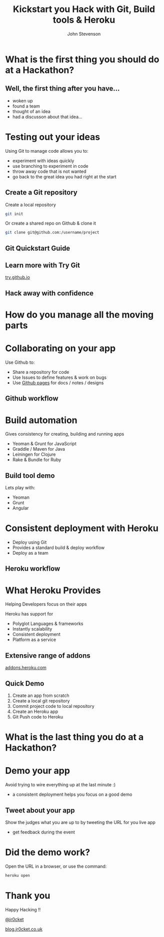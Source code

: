 #+Title: Kickstart you Hack with Git, Build tools & Heroku
#+Author: John Stevenson
#+Email: john@jr0cket.co.uk

#+OPTIONS: toc:nil num:nil
#+OPTIONS: reveal_width:1200
#+OPTIONS: reveal_height:800
#+REVEAL_MARGIN: 0.1
#+REVEAL_MIN_SCALE: 0.5
#+REVEAL_MAX_SCALE: 2.5
#+OPTIONS: reveal_center:nil 
#+OPTIONS: reveal_rolling_links:t reveal_keyboard:t reveal_overview:t 
#+REVEAL_TRANS: linear
#+REVEAL_THEME: jr0cket
#+REVEAL_HEAD_PREAMBLE: <meta name="description" content="Kickstart you Hack with Git, Built tools & Heroku">

* What is the first thing you should do at a Hackathon?

** Well, the first thing after you have...

 - woken up
 - found a team
 - thought of an idea
 - had a discusson about that idea...

* Testing out your ideas 
:PROPERTIES:
    :reveal_background: ./images/git-background.png
    :reveal_background_trans: slide
    :END:

Using Git to manage code allows you to:
#+ATTR_REVEAL: :frag roll-in
- experiment with ideas quickly
- use branching to experiment in code  
- throw away code that is not wanted
- go back to the great idea you had right at the start


** Create a Git repository
:PROPERTIES:
    :reveal_background: ./images/git-background.png
    :reveal_background_trans: slide
:END:

Create a local repository

#+BEGIN_SRC zsh 
  git init 
#+END_SRC


Or create a shared repo on Github & clone it

#+BEGIN_SRC zsh 
  git clone git@github.com:/username/project
#+END_SRC



** Git Quickstart Guide

[[./images/git-quickstart-guilde-v1.png]]

** Learn more with Try Git

[[http://try.github.io][try.github.io]]

[[./images/git-try-git-website.png]]

** Hack away with confidence

[[./images/hackathon-hands-coding-on-macs.jpg]]

* How do you manage all the moving parts
* Collaborating on your app
 :PROPERTIES:
    :reveal_background: ./images/github-background.png
    :reveal_background_trans: slide
    :END:

Use Github to:
 - Share a repository for code
 - Use Issues to define features & work on bugs
 - Use [[http://pages.github.com/][Github pages]] for docs / notes / designs


** Github workflow
 :PROPERTIES:
    :reveal_background: ./images/github-background.png
    :reveal_background_trans: slide
    :END:

[[./images/git-and-github-workflow.png]]

* Build automation
:PROPERTIES:
    :reveal_background: ./images/build-tools-background.png
    :reveal_background_trans: slide
    :END:

Gives consistency for creating, building and running apps

 - Yeoman & Grunt for JavaScript
 - Graddle / Maven for Java
 - Leiningen for Clojure
 - Rake & Bundle for Ruby 
 
 
** Build tool demo

Lets play with:
 - Yeoman
 - Grunt
 - Angular

* Consistent deployment with Heroku 
 :PROPERTIES:
    :reveal_background: ./images/heroku-background.png
    :reveal_background_trans: slide
    :END:

 - Deploy using Git
 - Provides a standard build & deploy workflow
 - Deploy as a team

** Heroku workflow 
 :PROPERTIES:
    :reveal_background: ./images/heroku-background.png
    :reveal_background_trans: slide
    :END:

[[./images/heroku-developer-team-workflow-overview.png]]

* What Heroku Provides
 :PROPERTIES:
    :reveal_background: ./images/heroku-background.png
    :reveal_background_trans: slide
    :END:

#+ATTR_REVEAL: :frag highlight-red
Helping Developers focus on their apps

Heroku has support for 
 - Polyglot Languages & frameworks
 - Instantly scalability
 - Consistent deployment
 - Platform as a service


** Extensive range of addons
 :PROPERTIES:
    :reveal_background: ./images/heroku-background.png
    :reveal_background_trans: slide
    :END:
[[https://addons.heroku.com][
addons.heroku.com]]


** Quick Demo 
 :PROPERTIES:
    :reveal_background: ./images/heroku-background.png
    :reveal_background_trans: slide
    :END:
#+ATTR_REVEAL: :frag highlight-green
 1. Create an app from scratch
 2. Create a local git repository
 3. Commit project code to local repository 
 4. Create an Heroku app
 5. Git Push code to Heroku

[[./images/heroku-developer-workflow--create-push.png]]

* What is the last thing you do at a Hackathon?

* Demo your app 

Avoid trying to wire everything up at the last minute :)

- a consistent deployment helps you focus on a good demo 

** Tweet about your app

Show the judges what you are up to by tweeting the URL for you live app
- get feedback during the event 


* Did the demo work?
 :PROPERTIES:
    :reveal_background: ./images/heroku-background.png
    :reveal_background_trans: slide
    :END:
Open the URL in a browser, or use the command:

#+BEGIN_SRC zsh 
heroku open
#+END_SRC



* Thank you

Happy Hacking !!

 [[https://twitter.com/jr0cket][@jr0cket]]

 [[http://blog.jr0cket.co.uk][blog.jr0cket.co.uk]]

